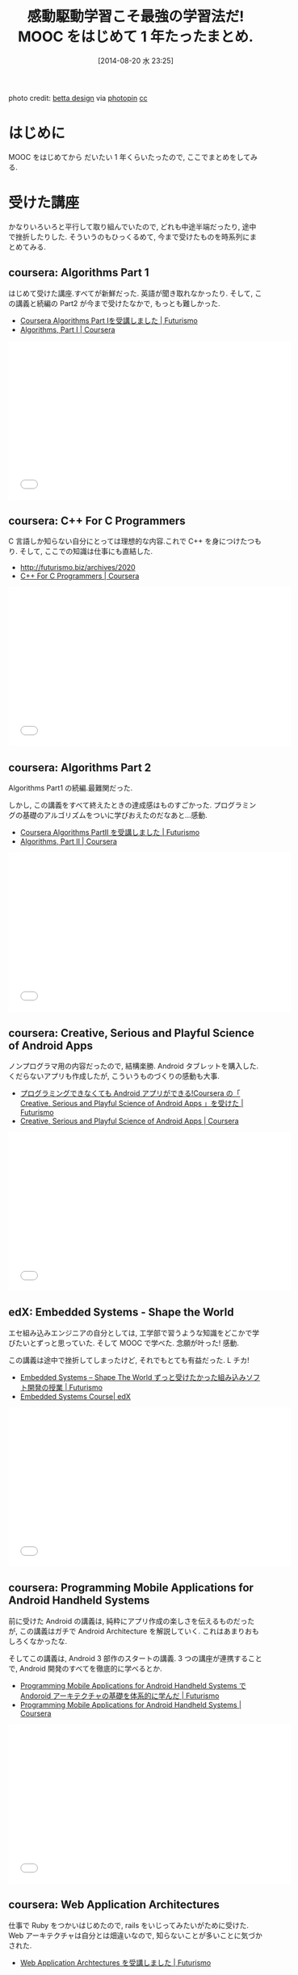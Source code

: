 #+BLOG: Futurismo
#+POSTID: 2586
#+DATE: [2014-08-20 水 23:25]
#+OPTIONS: toc:nil num:nil todo:nil pri:nil tags:nil ^:nil TeX:nil
#+CATEGORY: MOOC, 日記
#+TAGS: coursera, edX
#+DESCRIPTION: MOOC をはじめてから だいたい 1 年くらいたったまとめ
#+TITLE: 感動駆動学習こそ最強の学習法だ! MOOC をはじめて 1 年たったまとめ.

#+BEGIN_HTML
<div class="figure"><img src="http://futurismo.biz/wp-content/uploads/wpid-20140821_study1.jpg" alt="20140821_study.jpg" /></div>
photo credit: <a href="https://www.flickr.com/photos/betta_design/2200198472/">betta design</a> via <a href="http://photopin.com">photopin</a> <a href="http://creativecommons.org/licenses/by-nc/2.0/">cc</a>
#+END_HTML

* はじめに
  MOOC をはじめてから だいたい 1 年くらいたったので, ここでまとめをしてみる.

* 受けた講座
  かなりいろいろと平行して取り組んでいたので, どれも中途半端だったり, 
  途中で挫折したりした.
  そういうのもひっくるめて, 今まで受けたものを時系列にまとめてみる.

** coursera: Algorithms Part 1
   はじめて受けた講座.すべてが新鮮だった. 英語が聞き取れなかったり.
   そして, この講義と続編の Part2 が今まで受けたなかで, もっとも難しかった.

   - [[http://futurismo.biz/archives/1834][Coursera Algorithms Part Ⅰを受講しました | Futurismo]]
   - [[https://www.coursera.org/course/algs4partI][Algorithms, Part I | Coursera]]

#+BEGIN_HTML
<iframe width="560" height="315" src="//www.youtube.com/embed/gZV5jVF8lJ8" frameborder="0" allowfullscreen></iframe>
#+END_HTML

** coursera: C++ For C Programmers
   C 言語しか知らない自分にとっては理想的な内容.これで C++ を身につけたつもり.
   そして, ここでの知識は仕事にも直結した.

   - http://futurismo.biz/archives/2020
   - [[https://www.coursera.org/course/cplusplus4c][C++ For C Programmers | Coursera]]

#+BEGIN_HTML
<iframe width="560" height="315" src="//www.youtube.com/embed/tph2O4qPNMg" frameborder="0" allowfullscreen></iframe>
#+END_HTML

** coursera: Algorithms Part 2
   Algorithms Part1 の続編.最難関だった.

   しかし, この講義をすべて終えたときの達成感はものすごかった.
   プログラミングの基礎のアルゴリズムをついに学びおえたのだなあと...感動.

   - [[http://futurismo.biz/archives/2055][Coursera Algorithms PartII を受講しました | Futurismo]]
   - [[https://www.coursera.org/course/algs4partII][Algorithms, Part II | Coursera]]

#+BEGIN_HTML
<iframe width="560" height="315" src="//www.youtube.com/embed/GO8frjxq25I" frameborder="0" allowfullscreen></iframe>
#+END_HTML

** coursera: Creative, Serious and Playful Science of Android Apps
   ノンプログラマ用の内容だったので, 結構楽勝.
   Android タブレットを購入した.
   くだらないアプリも作成したが, こういうものづくりの感動も大事.

   - [[http://futurismo.biz/archives/2181][プログラミングできなくても Android アプリができる!Coursera の「 Creative, Serious and Playful Science of Android Apps 」を受けた | Futurismo]]
   - [[https://www.coursera.org/course/androidapps101][Creative, Serious and Playful Science of Android Apps | Coursera]]

#+BEGIN_HTML
<iframe width="560" height="315" src="//www.youtube.com/embed/6rTbNJsztUU" frameborder="0" allowfullscreen></iframe>
#+END_HTML

** edX: Embedded Systems - Shape the World
   エセ組み込みエンジニアの自分としては, 
   工学部で習うような知識をどこかで学びたいとずっと思っていた.
   そして MOOC で学べた. 念願が叶った! 感動.

   この講義は途中で挫折してしまったけど, それでもとても有益だった. L チカ!

   - [[http://futurismo.biz/archives/2439][Embedded Systems – Shape The World ずっと受けたかった組み込みソフト開発の授業 | Futurismo]]
   - [[https://www.edx.org/course/utaustinx/utaustinx-ut-6-01x-embedded-systems-1172#.U_SXTVsvCCh][Embedded Systems Course| edX]]

#+BEGIN_HTML
<iframe width="560" height="315" src="//www.youtube.com/embed/KUtsCLgNomo" frameborder="0" allowfullscreen></iframe>
#+END_HTML

** coursera: Programming Mobile Applications for Android Handheld Systems
   前に受けた Android の講義は, 純粋にアプリ作成の楽しさを伝えるものだったが,
   この講義はガチで Android Architecture を解説していく. 
   これはあまりおもしろくなかったな.

   そしてこの講義は, Android 3 部作のスタートの講義. 
   3 つの講座が連携することで, Android 開発のすべてを徹底的に学べるとか.

   - [[http://futurismo.biz/archives/2344][Programming Mobile Applications for Android Handheld Systems で Andoroid アーキテクチャの基礎を体系的に学んだ | Futurismo]]
   - [[https://www.coursera.org/course/android][Programming Mobile Applications for Android Handheld Systems | Coursera]]

#+BEGIN_HTML
<iframe width="560" height="315" src="//www.youtube.com/embed/szmWnKKvj9s" frameborder="0" allowfullscreen></iframe>
#+END_HTML

** coursera: Web Application Architectures
   仕事で Ruby をつかいはじめたので, rails をいじってみたいがために受けた.
   Web アーキテクチャは自分とは畑違いなので, 知らないことが多いことに気づかされた.

   - [[http://futurismo.biz/archives/2414][Web Application Archtectures を受講しました | Futurismo]]

** edX: Paradigms of Computer Programming
   もっとも, 感動した講義.プログラミングのパラダイムを学べる.
   これはすごい. こういう体験を待っていたのだ!

   - [[http://futurismo.biz/archives/2427][プログラミングの世界観を変える衝撃!Paradigms of Computer Programming で震えるほどの知的感動を体験した | Futurismo]]

#+BEGIN_HTML
<iframe width="560" height="315" src="//www.youtube.com/embed/D1q2dCNGDOE" frameborder="0" allowfullscreen></iframe>
#+END_HTML

** edX: Unlocking the Immunity to Change: A New Approach to Personal Improvement
   唯一, CS 以外の講義.心理学だ.

   この講義で使われている理論と, それがかかれた自己啓発本はもっとはやるべき.
   自己啓発本のなかでは, かなり独創的に感じる.
   
   - [[http://futurismo.biz/archives/2503][ライフハックでは人間は変われない!Unlocking the Immunity to Change で早寝早起きに挑戦した | Futurismo]]

#+BEGIN_HTML
<iframe width="560" height="315" src="//www.youtube.com/embed/lPiWUjbtQvk" frameborder="0" allowfullscreen></iframe>
#+END_HTML

** coursera: Functional Programming Principles in Scala
   Scala 作者じきじきの講義. すげえ.
   そして, 関数型言語をずっと学びたいと思っていた欲求を満たす講義.

   Scala はまだこの講義を終えても身についたとは言えないが, これからもま
   なんでいきたいというモチベーションと, 関数型言語を学びたいというモ
   チベーションには火がついた.

   - [[https://www.coursera.org/course/progfun][Functional Programming Principles in Scala | Coursera]]
   - [[http://futurismo.biz/archives/2510][Scala 作者直伝の講座!Functional Programming Principles in Scala を受けた | Futurismo]]

#+BEGIN_HTML
<iframe width="560" height="315" src="//www.youtube.com/embed/tSCNZvv7ti4" frameborder="0" allowfullscreen></iframe>
#+END_HTML

** coursera: Pattern-Oriented Software Architectures: Programming Mobile Services for Android Handheld Systems
   Android 3 部作の 2 つ目. POSA2 の著者が登場.

   ずっと, デザインパターンを学びたいなと思っていたのだが,
   POSA とともに, gof のデザインパターンもかなりでてきた.

   POSA は日本ではあまりメジャーではないが, これももっとはやるべき.と
   いうか, POSA2 以降が訳されてほしいな.
   
   - [[https://www.coursera.org/course/posa][Pattern-Oriented Software Architectures: Programming Mobile Services for Android Handheld Systems | Coursera]]
   - [[http://futurismo.biz/archives/2527][オブジェクト指向設計と並列プログラミングを Andoird で学ぶ!Pattern-Oriented Software Architectures を受けた | Futurismo]]

#+BEGIN_HTML
<iframe width="560" height="315" src="//www.youtube.com/embed/Pz9FWJ0zQUo" frameborder="0" allowfullscreen></iframe>
#+END_HTML

** coursera: Software Defined Networking
   話題の Software Defined ちょめちょめを学ぶために受けた.
   ネットワークは専門外なので, よく分からなかった.

   - [[https://www.coursera.org/course/sdn][Software Defined Networking | Coursera]]
   - [[http://futurismo.biz/archives/2530][SDN の最新動向を体系的に学ぶ!Coursera で学ぶ Software Defined Networking | Futurismo]]

#+BEGIN_HTML
<iframe width="560" height="315" src="//www.youtube.com/embed/bWvLmWQUEDQ" frameborder="0" allowfullscreen></iframe>
#+END_HTML

** その他: 現在受講中
*** edX: Introduction to Linux
    Linux Foundation が MOOC に進出して講座を開いたというもの.
    Introduction の動画が, Linus Torvalds 氏じきじきのお話なところがすごい.
    LPIC L1 対策に受けてる.    

*** coursera: Programming Cloud Services for Android Handheld Systems
    - [[https://www.coursera.org/course/mobilecloud][Programming Cloud Services for Android Handheld Systems | Coursera]]

      クラウドサービスについて学ぶ. Java, Spring Framework.
      Android 三部作の最後の講義.

*** coursera: The Hardware/Software Interface
    - [[https://www.coursera.org/course/hwswinterface][The Hardware/Software Interface | Coursera]]

    アセンブリ言語と C 言語を学ぶことで, 低レベルな高レベルのプログラ
    ミングを学ぶ. これはとてもおもしろい! そのうち感想を.


* おもしろかった講義ベスト 3
  1. Paradigms of Computer Programming: おもしろいというよりも, 感動体験の連続.
  2. Algorithms: 1 番難しく, 1 番苦労した.しかし, Assignment がどれもおもしろかった.
  3. Pattern-Oriented Software Architectures: パターンにはある種の憧れがあり, それを学ぶことができた.

* つかった言語
  いろいろつかった.

  - Java
  - C++
  - Ruby
  - Oz
  - C
  - Assembly
  - Scala

  そして, あたって砕ければとりあえずどんな言語もできる気がしてきた.
  それまでは, まともに使える言語が C しかなかった. この恐怖心と苦手意識
  をを打ち破れた心の変化は大きい.
  
  そして, どんな言語にも対応できる Emacs の偉大さを知った.

* 自分はどのようなときに感動を感じるか?
  感動があれば, どんなに疲れて泣きたいときでも前に進める.
  モチベーションが湧き上がる.

  どういうポイントで自分が感動するか, ピックアップしてみた.
  
** 作者直伝の講義に感動
   Scala や POSA, Immunity to Change, 
   Paradigms of Computer Programming の講義のように,
   その分野の権威が直々に登場することに感動する.

   そういう人たちの講義は情熱的であり, 説得力があり, 震える瞬間がよくある.

   こういう講義こそ, MOOC を利用して学習するメリットだと思う.

** 長年学びたいと思っていた講義に感動
   C++ や Embedded Systems, POSA など, 
   いつか学びたいと思っていたことを学ぶと感動する.

   欲求不満が解消されることろに感動のポイントがあるのだと思う.

   これは, MOOC に限ったことではないけど.

** 知識と知識がつながりあい, 新しい世界がみえる瞬間に感動
   POSA や Scala,Paradigms of Computer Programming など,
   新しい考えをしり, より深くプログラミングの世界が見えるようになると
   感動する.

** 学生時代にかじったことを学ぶと感動する
   自分は一応? 情報系の学部を卒業している.
   なので, それと関連する内容を学ぶと, 感動した. 
   グラフ理論だったり,情報理論だったり.

   自分はたいへん lazy な学生でほとんど勉強しないで後悔しているので,
   その罪悪感が軽減されたという, 負の感動もあるのだろう.

* 感動駆動学習こそ最強の学習法
  MOOC の講義を次々と受けた理由は, *感動に駆動される*から.

  感動しつつ, 学習し, 成長する
  
  これが最高の学習スタイルではないだろうか? 

  書籍でも学習できる.しかし, MOOC を利用すれば,
  最先端の技術や最高クラスの講義がいつでも, どこでも, だれでも, 無料で手に入る.
  21 世紀の教育革命バンザイ! MOOC に幸あれ!

  MOOC の講義も有限だし, そもそも自分の時間が有限. 
  そして, 社会人をしながら MOOC をバリバリやるのは, かなりつらいときもある. 
  この学習スタイルがいつまで続くかはわからない.

  しかし,  もう 1 年やってみようとおもう.具体的には, 機械学習と統計学を学びたい.
  そういうモチベーションと, それが叶ったとき, 
  そしてそれを学ぶことによって見える新たな世界に, 来年もぼくは感動するだろう.
